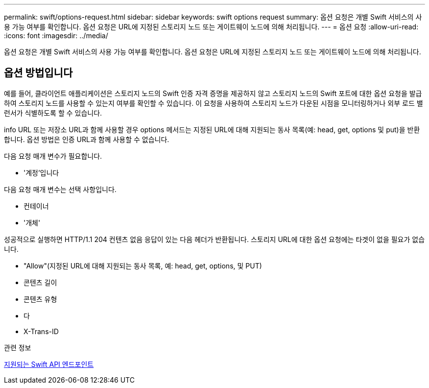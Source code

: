 ---
permalink: swift/options-request.html 
sidebar: sidebar 
keywords: swift options request 
summary: 옵션 요청은 개별 Swift 서비스의 사용 가능 여부를 확인합니다. 옵션 요청은 URL에 지정된 스토리지 노드 또는 게이트웨이 노드에 의해 처리됩니다. 
---
= 옵션 요청
:allow-uri-read: 
:icons: font
:imagesdir: ../media/


[role="lead"]
옵션 요청은 개별 Swift 서비스의 사용 가능 여부를 확인합니다. 옵션 요청은 URL에 지정된 스토리지 노드 또는 게이트웨이 노드에 의해 처리됩니다.



== 옵션 방법입니다

예를 들어, 클라이언트 애플리케이션은 스토리지 노드의 Swift 인증 자격 증명을 제공하지 않고 스토리지 노드의 Swift 포트에 대한 옵션 요청을 발급하여 스토리지 노드를 사용할 수 있는지 여부를 확인할 수 있습니다. 이 요청을 사용하여 스토리지 노드가 다운된 시점을 모니터링하거나 외부 로드 밸런서가 식별하도록 할 수 있습니다.

info URL 또는 저장소 URL과 함께 사용할 경우 options 메서드는 지정된 URL에 대해 지원되는 동사 목록(예: head, get, options 및 put)을 반환합니다. 옵션 방법은 인증 URL과 함께 사용할 수 없습니다.

다음 요청 매개 변수가 필요합니다.

* '계정'입니다


다음 요청 매개 변수는 선택 사항입니다.

* 컨테이너
* '개체'


성공적으로 실행하면 HTTP/1.1 204 컨텐츠 없음 응답이 있는 다음 헤더가 반환됩니다. 스토리지 URL에 대한 옵션 요청에는 타겟이 없을 필요가 없습니다.

* "Allow"(지정된 URL에 대해 지원되는 동사 목록, 예: head, get, options, 및 PUT)
* 콘텐츠 길이
* 콘텐츠 유형
* 다
* X-Trans-ID


.관련 정보
xref:supported-swift-api-endpoints.adoc[지원되는 Swift API 엔드포인트]
